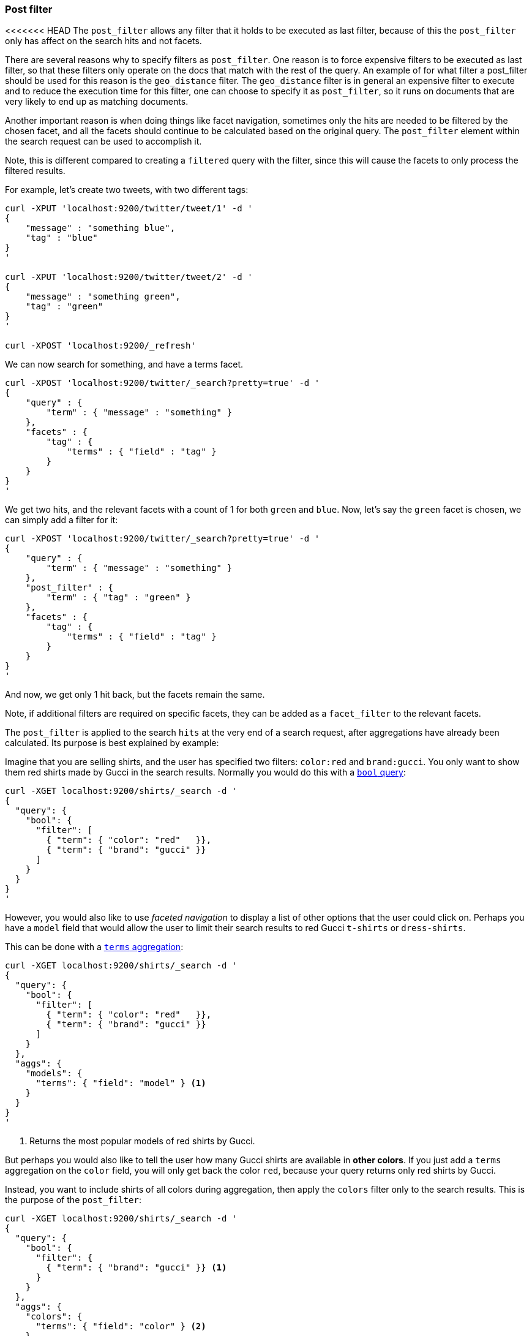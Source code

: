 [[search-request-post-filter]]
=== Post filter

<<<<<<< HEAD
The `post_filter` allows any filter that it holds to be executed as last filter, because
of this the `post_filter` only has affect on the search hits and not facets.

There are several reasons why to specify filters as `post_filter`. One reason is to force
expensive filters to be executed as last filter, so that these filters only operate on the
docs that match with the rest of the query. An example of for what filter a post_filter
should be used for this reason is the `geo_distance` filter. The `geo_distance` filter is
in general an expensive filter to execute and to reduce the execution time for this filter,
one can choose to specify it as `post_filter`, so it runs on documents that are very likely
to end up as matching documents.

Another important reason is when doing things like facet navigation,
sometimes only the hits are needed to be filtered by the chosen facet,
and all the facets should continue to be calculated based on the original query.
The `post_filter` element within the search request can be used to accomplish it.

Note, this is different compared to creating a `filtered` query with the
filter, since this will cause the facets to only process the filtered
results.

For example, let's create two tweets, with two different tags:

[source,js]
--------------------------------------------------
curl -XPUT 'localhost:9200/twitter/tweet/1' -d '
{
    "message" : "something blue",
    "tag" : "blue"
}
'

curl -XPUT 'localhost:9200/twitter/tweet/2' -d '
{
    "message" : "something green",
    "tag" : "green"
}
'

curl -XPOST 'localhost:9200/_refresh'
--------------------------------------------------

We can now search for something, and have a terms facet.

[source,js]
--------------------------------------------------
curl -XPOST 'localhost:9200/twitter/_search?pretty=true' -d '
{
    "query" : {
        "term" : { "message" : "something" }
    },
    "facets" : {
        "tag" : {
            "terms" : { "field" : "tag" }
        }
    }
}
'
--------------------------------------------------

We get two hits, and the relevant facets with a count of 1 for both
`green` and `blue`. Now, let's say the `green` facet is chosen, we can
simply add a filter for it:

[source,js]
--------------------------------------------------
curl -XPOST 'localhost:9200/twitter/_search?pretty=true' -d '
{
    "query" : {
        "term" : { "message" : "something" }
    },
    "post_filter" : {
        "term" : { "tag" : "green" }
    },
    "facets" : {
        "tag" : {
            "terms" : { "field" : "tag" }
        }
    }
}
'
--------------------------------------------------

And now, we get only 1 hit back, but the facets remain the same.

Note, if additional filters are required on specific facets, they can be
added as a `facet_filter` to the relevant facets.
=======
The `post_filter` is applied to the search `hits` at the very end of a search
request,  after aggregations have already been calculated. Its purpose is
best explained by example:

Imagine that you are selling shirts, and the user has specified two filters:
`color:red` and `brand:gucci`.  You only want to show them red shirts made by
Gucci in the search results.  Normally you would do this with a 
<<query-dsl-bool-query,`bool` query>>:

[source,js]
--------------------------------------------------
curl -XGET localhost:9200/shirts/_search -d '
{
  "query": {
    "bool": {
      "filter": [
        { "term": { "color": "red"   }},
        { "term": { "brand": "gucci" }}
      ]
    }
  }
}
'
--------------------------------------------------

However, you would also like to use _faceted navigation_ to display a list of
other options that the user could click on.  Perhaps you have a `model` field
that would allow the user to limit their search results to red Gucci
`t-shirts` or `dress-shirts`.

This can be done with a 
<<search-aggregations-bucket-terms-aggregation,`terms` aggregation>>:

[source,js]
--------------------------------------------------
curl -XGET localhost:9200/shirts/_search -d '
{
  "query": {
    "bool": {
      "filter": [
        { "term": { "color": "red"   }},
        { "term": { "brand": "gucci" }}
      ]
    }
  },
  "aggs": {
    "models": {
      "terms": { "field": "model" } <1>
    }
  }
}
'
--------------------------------------------------
<1> Returns the most popular models of red shirts by Gucci.

But perhaps you would also like to tell the user how many Gucci shirts are
available in *other colors*. If you just add a `terms` aggregation on the
`color` field, you will only get back the color `red`, because your query
returns only red shirts by Gucci.

Instead, you want to include shirts of all colors during aggregation, then
apply the `colors` filter only to the search results.  This is the purpose of
the `post_filter`:

[source,js]
--------------------------------------------------
curl -XGET localhost:9200/shirts/_search -d '
{
  "query": {
    "bool": {
      "filter": {
        { "term": { "brand": "gucci" }} <1>
      }
    }
  },
  "aggs": {
    "colors": {
      "terms": { "field": "color" } <2>
    },
    "color_red": {
      "filter": {
        "term": { "color": "red" } <3>
      },
      "aggs": {
        "models": {
          "terms": { "field": "model" } <3>
        }
      }
    }
  },
  "post_filter": { <4>
    "term": { "color": "red" }
  }
}
'
--------------------------------------------------
<1> The main query now finds all shirts by Gucci, regardless of color.
<2> The `colors` agg returns popular colors for shirts by Gucci.
<3> The `color_red` agg limits the `models` sub-aggregation 
    to *red* Gucci shirts.
<4> Finally, the `post_filter` removes colors other than red
    from the search `hits`.
>>>>>>> v2.1.1

